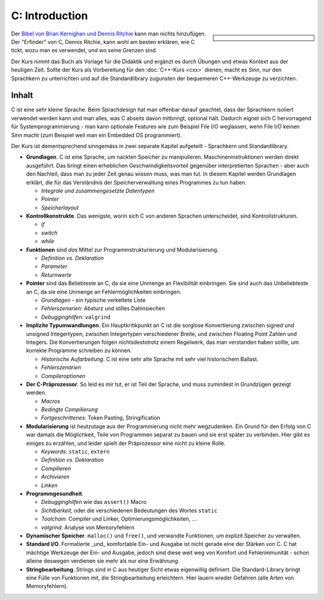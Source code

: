 .. meta::
   :description: Dieses einwöchige Training versucht, trotz aller
                 Widernisse der Sprache, C näherzubringen und seine
                 Beweggründe verstehen zu lernen
   :keywords: schulung, training, programming, c, linker, toolchain,
              kernighan, ritchie, linux, embedded, pointer, memory

C: Introduction
===============

.. sidebar::

   .. grid:: 1
      :class-container: jf-course-description-sidebar

      .. grid-item-card:: 

         .. button-ref:: course-info
   	    :ref-type: ref
            :color: primary
	    :expand:

      .. grid-item-card:: Duration: 5 Days
   
      .. grid-item-card:: 
   
	 .. dropdown:: Related Courses

            * :doc:`c-advanced`
            * :doc:`/trainings/repertoire/misc/unittests`

	 .. dropdown:: Slide Material

            * :doc:`/trainings/material/soup/c/index`


Der `Bibel von Brian Kernighan und Dennis Ritchie
<http://de.wikipedia.org/wiki/The_C_Programming_Language>`__ kann man
nichts hinzufügen. Der "Erfinder" von C, Dennis Ritchie, kann wohl am
besten erklären, wie C tickt, wozu man es verwendet, und wo seine
Grenzen sind.

.. image:: c-kernighan-ritchie-book.jpg
   :alt: Die Bibel
   :align: right

Der Kurs nimmt das Buch als Vorlage für die Didaktik und ergänzt es
durch Übungen und etwas Kontext aus der heutigen Zeit. Sollte der Kurs
als Vorbereitung für den :doc:`C++-Kurs <cxx>` dienen, macht es
Sinn, nur den Sprachkern zu unterrichten und auf die Standardlibrary
zugunsten der bequemeren C++-Werkzeuge zu verzichten.

Inhalt
------

C ist eine sehr kleine Sprache. Beim Sprachdesign hat man offenbar
darauf geachtet, dass der Sprachkern isoliert verwendet werden kann
und man alles, was C abseits davon mitbringt, optional hält. Dadurch
eignet sich C hervorragend für Systemprogrammierung - man kann
optionale Features wie zum Beispiel File I/O weglassen, wenn File I/O
keinen Sinn macht (zum Beispiel weil man ein Embedded OS
programmiert).

Der Kurs ist dementsprechend sinngemäss in zwei separate Kapitel
aufgeteilt - Sprachkern und Standardlibrary.

* **Grundlagen**. C ist eine Sprache, um nackten Speicher zu
  manipulieren. Maschineninstruktionen werden direkt ausgeführt. Das
  bringt einen erheblichen Geschwindigkeitsvorteil gegenüber
  interpretierten Sprachen - aber auch den Nachteil, dass man zu jeder
  Zeit genau wissen muss, was man tut. In diesem Kapitel werden
  Grundlagen erklärt, die für das Verständnis der Speicherverwaltung
  eines Programmes zu tun haben.

  * *Integrale und zusammengesetzte Datentypen*
  * *Pointer*
  * *Speicherlayout*

* **Kontrollkonstrukte**. Das wenigste, worin sich C von anderen
  Sprachen unterscheidet, sind Kontrollstrukturen.

  * `if`
  * `switch`
  * `while`

* **Funktionen** sind *das* Mittel zur Programmstrukturierung und
  Modularisierung.

  * *Definition vs. Deklaration*
  * *Parameter*
  * *Returnwerte*

* **Pointer** sind das Beliebteste an C, da sie eine Unmenge an
  Flexibilität einbringen. Sie sind auch das Unbeliebteste an C, da
  sie eine Unmenge an Fehlermöglichkeiten einbringen.

  * *Grundlagen* - ein typische verkettete Liste
  * *Fehlerszenarien*: Absturz und stilles Dahinsiechen
  * *Debugginghilfen*: ``valgrind``

* **Implizite Typumwandlungen**. Ein Hauptkritikpunkt an C ist die
  sorglose Konvertierung zwischen signed und unsigned Integertypen,
  zwischen Integertypen verschiedener Breite, und zwischen Floating
  Point Zahlen und Integers. Die Konvertierungen folgen
  nichtsdestotrotz einem Regelwerk, das man verstanden haben sollte,
  um korrekte Programme schreiben zu können.

  * *Historische Aufarbeitung*. C ist eine sehr alte Sprache mit sehr
    viel historischem Ballast.
  * *Fehlerszenarien*
  * *Compileroptionen*

* **Der C-Präprozessor**. So leid es mir tut, er ist Teil der Sprache,
  und muss zumindest in Grundzügen gezeigt werden.

  * *Macros*
  * *Bedingte Compilierung*
  * *Fortgeschrittenes*: Token Pasting, Stringification

* **Modularisierung** ist heutzutage aus der Programmierung nicht mehr
  wegzudenken. Ein Grund für den Erfolg von C war damals die
  Möglichkeit, Teile von Programmen separat zu bauen und sie erst
  später zu verbinden. Hier gibt es einiges zu erzählen, und leider
  spielt der Präprozessor eine nicht zu kleine Rolle.

  * *Keywords*: ``static``, ``extern``
  * *Definition vs. Deklaration*
  * *Compilieren*
  * *Archivieren*
  * *Linken*

* **Programmgesundheit**.

  * *Debugginghilfen* wie das ``assert()`` Macro
  * *Sichtbarkeit*, oder die verschiedenen Bedeutungen des Wortes
    ``static``
  * *Toolchain*: Compiler und Linker, Optimierungsmöglichkeiten, ...
  * *valgrind*: Analyse von Memoryfehlern

* **Dynamischer Speicher**. ``malloc()`` und ``free()``, und verwandte
  Funktionen, um explizit Speicher zu verwalten.
* **Standard I/O**. Formatierte _und_ komfortable Ein- und Ausgabe ist
  nicht gerade eine der Stärken von C. C hat mächtige Werkzeuge der
  Ein- und Ausgabe, jedoch sind diese weit weg von Komfort und
  Fehlerimmunität - schon alleine deswegen verdienen sie mehr als nur
  eine Erwähnung.
* **Stringbearbeitung**. Strings sind in C aus heutiger Sicht etwas
  eigenwillig definiert. Die Standard-Library bringt eine Fülle von
  Funktionen mit, die Stringbearbeitung erleichtern. Hier lauern
  wieder Gefahren (alle Arten von Memoryfehlern).
